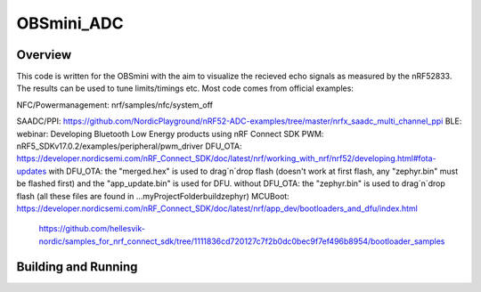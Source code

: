 OBSmini_ADC
###########

Overview
********

This code is written for the OBSmini with the aim to visualize the recieved echo signals as measured by the nRF52833. 
The results can be used to tune limits/timings etc.
Most code comes from official examples:

NFC/Powermanagement:    nrf/samples/nfc/system_off

SAADC/PPI:              https://github.com/NordicPlayground/nRF52-ADC-examples/tree/master/nrfx_saadc_multi_channel_ppi
BLE:                    webinar: Developing Bluetooth Low Energy products using nRF Connect SDK
PWM:                    nRF5_SDKv17.0.2/examples/peripheral/pwm_driver
DFU_OTA:                https://developer.nordicsemi.com/nRF_Connect_SDK/doc/latest/nrf/working_with_nrf/nrf52/developing.html#fota-updates
with DFU_OTA:           the "merged.hex" is used to drag´n´drop flash (doesn't work at first flash, any "zephyr.bin" must be flashed first) and the "app_update.bin" is used for DFU.
without DFU_OTA:        the "zephyr.bin" is used to drag´n´drop flash (all these files are found in ...\myProjectFolder\build\zephyr)
MCUBoot:                https://developer.nordicsemi.com/nRF_Connect_SDK/doc/latest/nrf/app_dev/bootloaders_and_dfu/index.html
	                    https://github.com/hellesvik-nordic/samples_for_nrf_connect_sdk/tree/1111836cd720127c7f2b0dc0bec9f7ef496b8954/bootloader_samples


Building and Running
********************

.. zephyr-app-commands::
   :zephyr-app: OBSmini_ADC
   :host-os: Windows 11
   :board: OBSmini_nRF52833
   :goals: run
   :compact:

